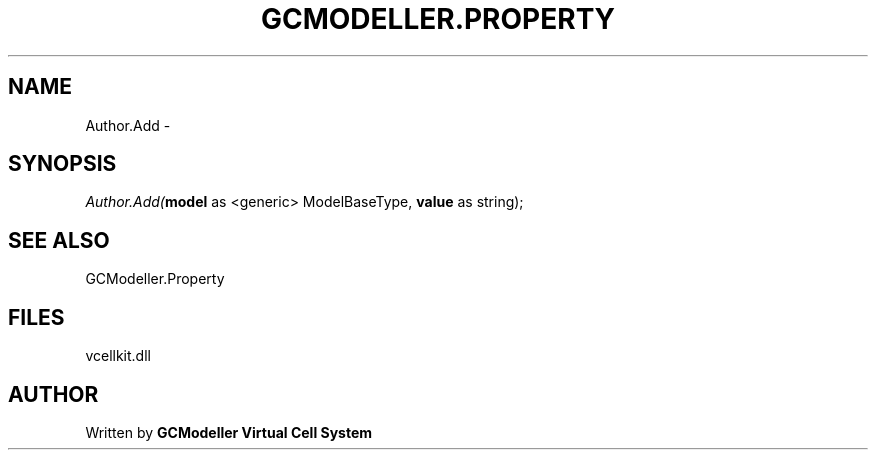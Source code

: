 .\" man page create by R# package system.
.TH GCMODELLER.PROPERTY 1 2000-01-01 "Author.Add" "Author.Add"
.SH NAME
Author.Add \- 
.SH SYNOPSIS
\fIAuthor.Add(\fBmodel\fR as <generic> ModelBaseType, 
\fBvalue\fR as string);\fR
.SH SEE ALSO
GCModeller.Property
.SH FILES
.PP
vcellkit.dll
.PP
.SH AUTHOR
Written by \fBGCModeller Virtual Cell System\fR
